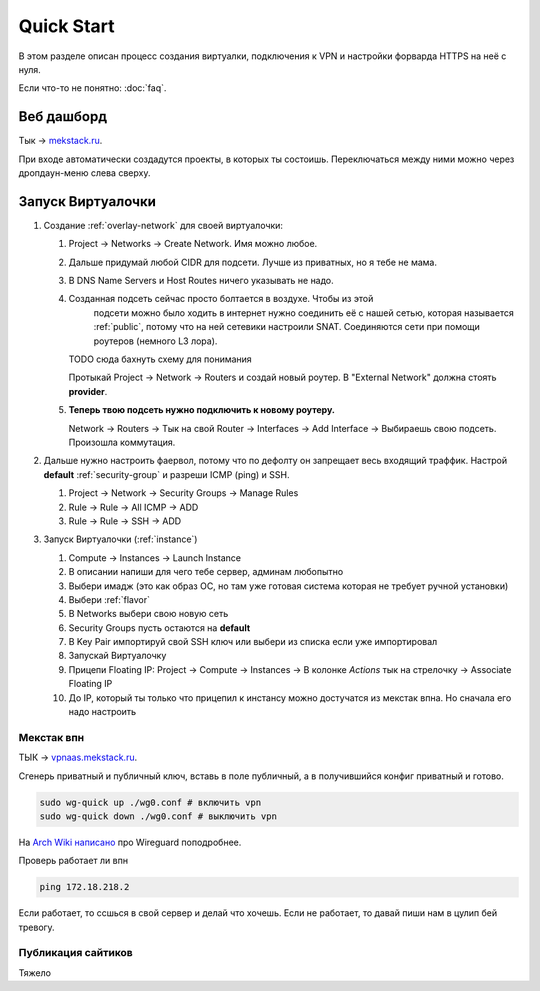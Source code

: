 Quick Start
===========

В этом разделе описан процесс создания виртуалки, подключения к VPN и настройки
форварда HTTPS на неё с нуля.

Если что-то не понятно: :doc:`faq`.

Веб дашборд
-----------

Тык -> `mekstack.ru <https://mekstack.ru>`_.

При входе автоматически создадутся проекты, в которых ты состоишь.
Переключаться между ними можно через дропдаун-меню слева сверху.

Запуск Виртуалочки
------------------

..
    .. note::

       Тыкание кнопок в гуях можно пропустить и сразу раздеплоить инфру терраформом.
       `Реальный темплейт
       <https://github.com/mmskv/openstack-project-template>`_.

#. Создание :ref:`overlay-network` для своей виртуалочки:

   #. Project -> Networks -> Create Network. Имя можно любое.

   #. Дальше придумай любой CIDR для подсети. Лучше из приватных, но я тебе не мама.

   #. В DNS Name Servers и Host Routes ничего указывать не надо.

   #. Созданная подсеть сейчас просто болтается в воздухе. Чтобы из этой
         подсети можно было ходить в интернет нужно соединить её с нашей
         сетью, которая называется :ref:`public`, потому что на ней сетевики
         настроили SNAT. Соединяются сети при помощи роутеров (немного L3
         лора).

      TODO сюда бахнуть схему для понимания

      Протыкай Project -> Network -> Routers и создай новый роутер. В
      "External Network" должна стоять **provider**.

   #. **Теперь твою подсеть нужно подключить к новому роутеру.**

      Network -> Routers -> Тык на свой Router -> Interfaces -> Add Interface
      -> Выбираешь свою подсеть. Произошла коммутация.

#. Дальше нужно настроить фаервол, потому что по дефолту он запрещает весь
   входящий траффик. Настрой **default** :ref:`security-group` и разреши ICMP
   (ping) и SSH.

   #. Project -> Network -> Security Groups -> Manage Rules

   #. Rule -> Rule -> All ICMP -> ADD

   #. Rule -> Rule -> SSH -> ADD

#. Запуск Виртуалочки (:ref:`instance`)

   #. Compute -> Instances -> Launch Instance

   #. В описании напиши для чего тебе сервер, админам любопытно

   #. Выбери имадж (это как образ ОС, но там уже готовая система которая не требует ручной установки)

   #. Выбери :ref:`flavor`

   #. В Networks выбери свою новую сеть

   #. Security Groups пусть остаются на **default**

   #. В Key Pair импортируй свой SSH ключ или выбери из списка если уже импортировал

   #. Запускай Виртуалочку

   #. Прицепи Floating IP: Project -> Compute -> Instances -> В колонке *Actions* тык на стрелочку -> Associate Floating IP

   #. До IP, который ты только что прицепил к инстансу можно достучатся из мекстак впна. Но сначала его надо настроить

Мекстак впн
___________

ТЫК -> `vpnaas.mekstack.ru <https://vpnaas.mekstack.ru>`_.

Сгенерь приватный и публичный ключ, вставь в поле публичный, а в получившийся конфиг приватный и готово.

.. code::

    sudo wg-quick up ./wg0.conf # включить vpn
    sudo wg-quick down ./wg0.conf # выключить vpn

На `Arch Wiki написано <https://wiki.archlinux.org/title/WireGuard>`_ про Wireguard поподробнее.

Проверь работает ли впн

.. code::

    ping 172.18.218.2

Если работает, то ссшься в свой сервер и делай что хочешь.
Если не работает, то давай пиши нам в цулип бей тревогу.

Публикация сайтиков
___________________

Тяжело

